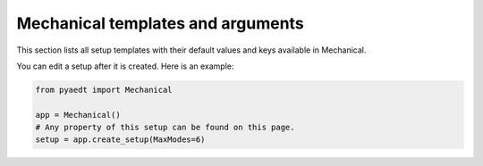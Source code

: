 Mechanical templates and arguments
==================================

This section lists all setup templates with their default values and keys available in Mechanical.

You can edit a setup after it is created. Here is an example:

.. code:: python


    from pyaedt import Mechanical

    app = Mechanical()
    # Any property of this setup can be found on this page.
    setup = app.create_setup(MaxModes=6)




.. pprint:: pyaedt.modules.SetupTemplates.MechTerm
.. pprint:: pyaedt.modules.SetupTemplates.MechModal
.. pprint:: pyaedt.modules.SetupTemplates.MechStructural

